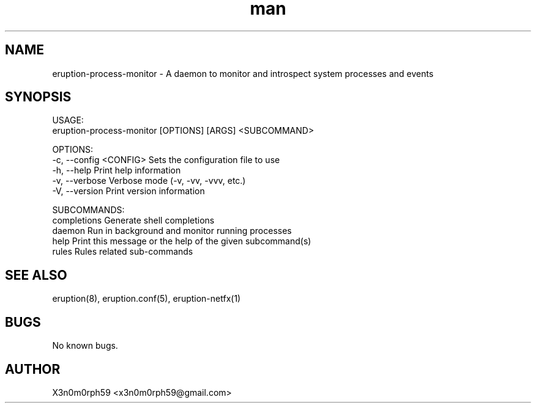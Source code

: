 .\" Manpage for Eruption.
.TH man 1 "Feb 2022" "0.0.12" "eruption-process-monitor man page"
.SH NAME
 eruption-process-monitor - A daemon to monitor and introspect system processes and events
.SH SYNOPSIS

 USAGE:
    eruption-process-monitor [OPTIONS] [ARGS] <SUBCOMMAND>

 OPTIONS:
    -c, --config <CONFIG>    Sets the configuration file to use
    -h, --help               Print help information
    -v, --verbose            Verbose mode (-v, -vv, -vvv, etc.)
    -V, --version            Print version information

 SUBCOMMANDS:
    completions    Generate shell completions
    daemon         Run in background and monitor running processes
    help           Print this message or the help of the given subcommand(s)
    rules          Rules related sub-commands


.SH SEE ALSO
 eruption(8), eruption.conf(5), eruption-netfx(1)
.SH BUGS
 No known bugs.
.SH AUTHOR
 X3n0m0rph59 <x3n0m0rph59@gmail.com>
